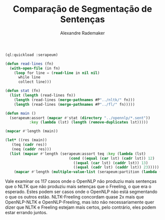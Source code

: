 #+title: Comparação de Segmentação de Sentenças
#+author: Alexandre Rademaker

#+BEGIN_SRC lisp
  (ql:quickload :serapeum)

  (defun read-lines (fn)
    (with-open-file (in fn)
      (loop for line = (read-line in nil nil)
	    while line
	    collect line)))

  (defun stat (fn)
    (list (length (read-lines fn))
	  (length (read-lines (merge-pathnames #P"../nltk/" fn)))
	  (length (read-lines (merge-pathnames #P"../fl/" fn)))))

  (defun main ()
    (serapeum:assort (mapcar #'stat (directory "../opennlp/*.sent"))
		     :key (lambda (lst) (length (remove-duplicates lst)))))
#+END_SRC

#+BEGIN_SRC lisp :results list
(mapcar #'length (main))
#+END_SRC

#+RESULTS:
- 6054 // all eq
- 1251 // two eq
- 388  // no eq 


#+BEGIN_SRC lisp :results list
  (let* ((res (main))
	 (teq (cadr res))
	 (neq (caddr res)))
    (list (mapcar #'length (serapeum:assort teq :key (lambda (lst)
						       (cond ((equal (car lst) (cadr lst)) 12)
							     ((equal (car lst) (caddr lst)) 13)
							     ((equal (cadr lst) (caddr lst)) 23)))))
	  (mapcar #'length (multiple-value-list (serapeum:partition (lambda (lst) (apply #'> lst)) neq)))))
#+END_SRC

#+RESULTS:
- (265 333 653)
- (271 117)

Vale examinar os 117 casos onde o OpenNLP não produziu mais sentenças
que o NLTK que não produziu mais setenças que o Freeling, o que era o
esperado. Estes podem ser casos onde o OpenNLP não está segmentando o
que os outros estão. NLTK-Freeling concordam quase 2x mais que
OpenNLP-NLTK e OpenNLP-Freeling, mas isto não necessariamente quer
dizer que NLTK e Freeling estejam mais certos, pelo contrário, eles
podem estar errando juntos.



